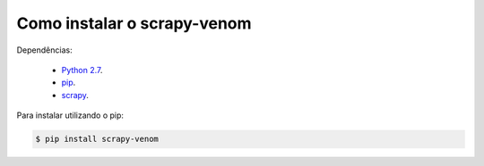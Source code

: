 Como instalar o scrapy-venom
=============================

Dependências:
    
    * `Python 2.7 <http://www.python.org/>`_.
    * `pip <https://pip.pypa.io/en/latest/installing/>`_.
    * `scrapy <http://doc.scrapy.org/en/latest/index.html/>`_.


Para instalar utilizando o pip:

.. code-block:: bash
    
   $ pip install scrapy-venom
